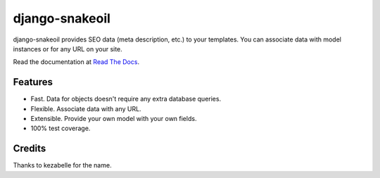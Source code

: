 ###############
django-snakeoil
###############

django-snakeoil provides SEO data (meta description, etc.) to your templates.
You can associate data with model instances or for any URL on your site.

Read the documentation at `Read The Docs`_.


********
Features
********

* Fast. Data for objects doesn't require any extra database queries.
* Flexible. Associate data with any URL.
* Extensible. Provide your own model with your own fields.
* 100% test coverage.


*******
Credits
*******

Thanks to kezabelle for the name.

.. _Read The Docs: http://django-snakeoil.readthedocs.org/
